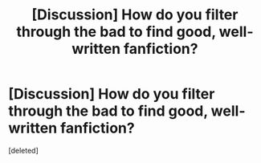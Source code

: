 #+TITLE: [Discussion] How do you filter through the bad to find good, well-written fanfiction?

* [Discussion] How do you filter through the bad to find good, well-written fanfiction?
:PROPERTIES:
:Score: 1
:DateUnix: 1454450004.0
:DateShort: 2016-Feb-03
:FlairText: Discussion
:END:
[deleted]

